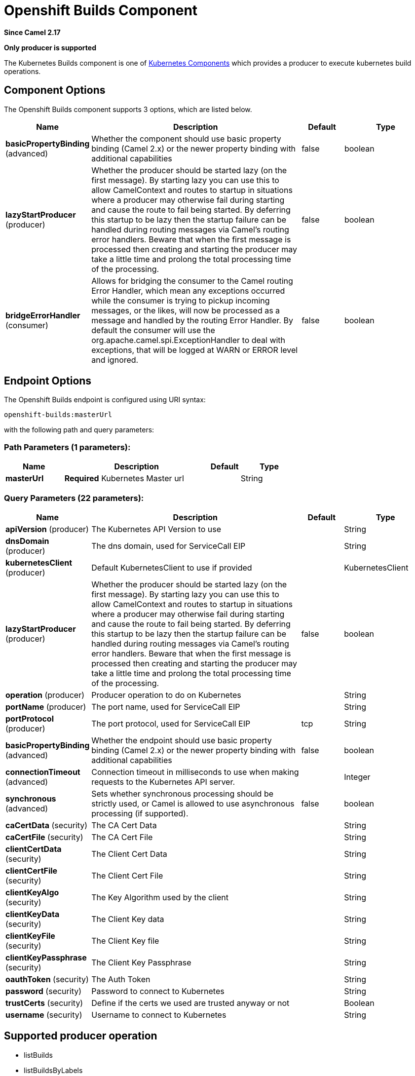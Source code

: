 [[openshift-builds-component]]
= Openshift Builds Component

*Since Camel 2.17*

// HEADER START
*Only producer is supported*
// HEADER END

The Kubernetes Builds component is one of xref:kubernetes.adoc[Kubernetes Components] which
provides a producer to execute kubernetes build operations.


== Component Options

// component options: START
The Openshift Builds component supports 3 options, which are listed below.



[width="100%",cols="2,5,^1,2",options="header"]
|===
| Name | Description | Default | Type
| *basicPropertyBinding* (advanced) | Whether the component should use basic property binding (Camel 2.x) or the newer property binding with additional capabilities | false | boolean
| *lazyStartProducer* (producer) | Whether the producer should be started lazy (on the first message). By starting lazy you can use this to allow CamelContext and routes to startup in situations where a producer may otherwise fail during starting and cause the route to fail being started. By deferring this startup to be lazy then the startup failure can be handled during routing messages via Camel's routing error handlers. Beware that when the first message is processed then creating and starting the producer may take a little time and prolong the total processing time of the processing. | false | boolean
| *bridgeErrorHandler* (consumer) | Allows for bridging the consumer to the Camel routing Error Handler, which mean any exceptions occurred while the consumer is trying to pickup incoming messages, or the likes, will now be processed as a message and handled by the routing Error Handler. By default the consumer will use the org.apache.camel.spi.ExceptionHandler to deal with exceptions, that will be logged at WARN or ERROR level and ignored. | false | boolean
|===
// component options: END


== Endpoint Options

// endpoint options: START
The Openshift Builds endpoint is configured using URI syntax:

----
openshift-builds:masterUrl
----

with the following path and query parameters:

=== Path Parameters (1 parameters):


[width="100%",cols="2,5,^1,2",options="header"]
|===
| Name | Description | Default | Type
| *masterUrl* | *Required* Kubernetes Master url |  | String
|===


=== Query Parameters (22 parameters):


[width="100%",cols="2,5,^1,2",options="header"]
|===
| Name | Description | Default | Type
| *apiVersion* (producer) | The Kubernetes API Version to use |  | String
| *dnsDomain* (producer) | The dns domain, used for ServiceCall EIP |  | String
| *kubernetesClient* (producer) | Default KubernetesClient to use if provided |  | KubernetesClient
| *lazyStartProducer* (producer) | Whether the producer should be started lazy (on the first message). By starting lazy you can use this to allow CamelContext and routes to startup in situations where a producer may otherwise fail during starting and cause the route to fail being started. By deferring this startup to be lazy then the startup failure can be handled during routing messages via Camel's routing error handlers. Beware that when the first message is processed then creating and starting the producer may take a little time and prolong the total processing time of the processing. | false | boolean
| *operation* (producer) | Producer operation to do on Kubernetes |  | String
| *portName* (producer) | The port name, used for ServiceCall EIP |  | String
| *portProtocol* (producer) | The port protocol, used for ServiceCall EIP | tcp | String
| *basicPropertyBinding* (advanced) | Whether the endpoint should use basic property binding (Camel 2.x) or the newer property binding with additional capabilities | false | boolean
| *connectionTimeout* (advanced) | Connection timeout in milliseconds to use when making requests to the Kubernetes API server. |  | Integer
| *synchronous* (advanced) | Sets whether synchronous processing should be strictly used, or Camel is allowed to use asynchronous processing (if supported). | false | boolean
| *caCertData* (security) | The CA Cert Data |  | String
| *caCertFile* (security) | The CA Cert File |  | String
| *clientCertData* (security) | The Client Cert Data |  | String
| *clientCertFile* (security) | The Client Cert File |  | String
| *clientKeyAlgo* (security) | The Key Algorithm used by the client |  | String
| *clientKeyData* (security) | The Client Key data |  | String
| *clientKeyFile* (security) | The Client Key file |  | String
| *clientKeyPassphrase* (security) | The Client Key Passphrase |  | String
| *oauthToken* (security) | The Auth Token |  | String
| *password* (security) | Password to connect to Kubernetes |  | String
| *trustCerts* (security) | Define if the certs we used are trusted anyway or not |  | Boolean
| *username* (security) | Username to connect to Kubernetes |  | String
|===
// endpoint options: END

// spring-boot-auto-configure options: START
// spring-boot-auto-configure options: END

== Supported producer operation

- listBuilds
- listBuildsByLabels
- getBuild

== Openshift Builds Producer Examples

- listBuilds: this operation list the Builds on an Openshift cluster

[source,java]
--------------------------------------------------------------------------------
from("direct:list").
    toF("openshift-builds:///?kubernetesClient=#kubernetesClient&operation=listBuilds").
    to("mock:result");
--------------------------------------------------------------------------------

This operation return a List of Builds from your Openshift cluster

- listBuildsByLabels: this operation list the builds by labels on an Openshift cluster

[source,java]
--------------------------------------------------------------------------------
from("direct:listByLabels").process(new Processor() {

            @Override
            public void process(Exchange exchange) throws Exception {
                Map<String, String> labels = new HashMap<>();
                labels.put("key1", "value1");
                labels.put("key2", "value2");
                exchange.getIn().setHeader(KubernetesConstants.KUBERNETES_BUILDS_LABELS, labels);
            }
        });
    toF("openshift-builds:///?kubernetesClient=#kubernetesClient&operation=listBuildsByLabels").
    to("mock:result");
--------------------------------------------------------------------------------

This operation return a List of Builds from your cluster, using a label selector (with key1 and key2, with value value1 and value2)
